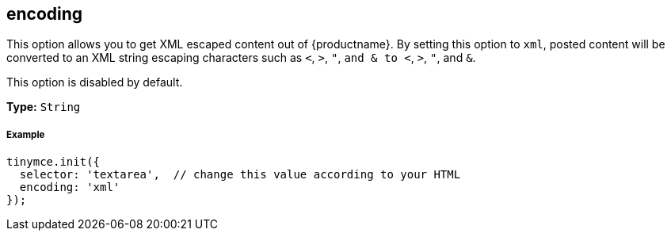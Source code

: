 [[encoding]]
== encoding

This option allows you to get XML escaped content out of {productname}. By setting this option to `xml`, posted content will be converted to an XML string escaping characters such as `<`, `>`, `"`, `and & to <`, `>`, `"`, and `&`.

This option is disabled by default.

*Type:* `String`

[discrete#example]
===== Example

[source,js]
----
tinymce.init({
  selector: 'textarea',  // change this value according to your HTML
  encoding: 'xml'
});
----
